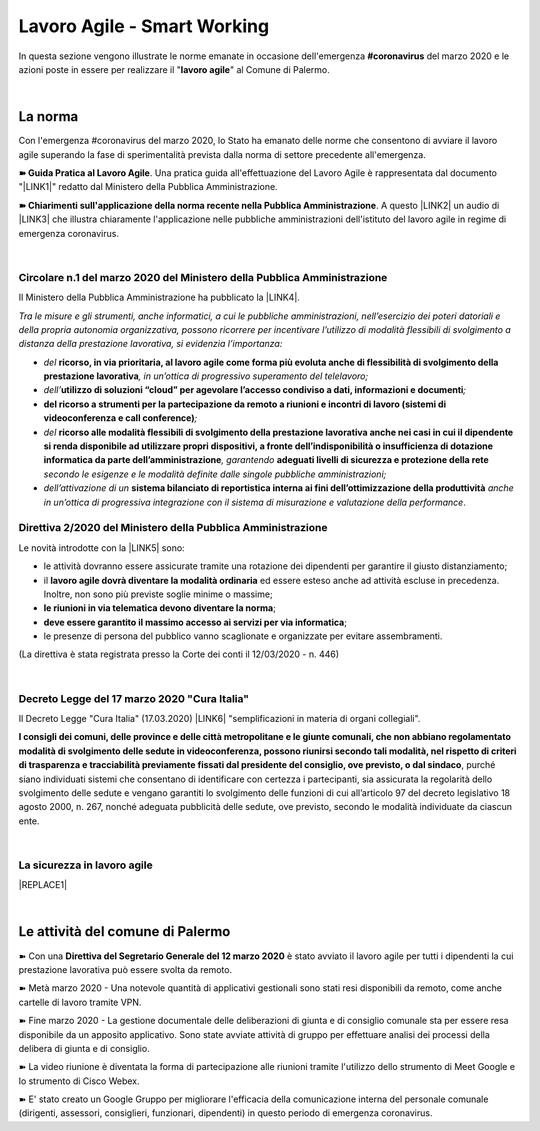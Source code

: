 
.. _h60494854141668133c113f17026d1c:

Lavoro Agile - Smart Working
############################

In questa sezione vengono illustrate le norme emanate in occasione dell'emergenza \ |STYLE0|\  del marzo 2020 e le azioni poste in essere per realizzare il "\ |STYLE1|\ " al Comune di Palermo.

|

.. _h2465c4a8ef3858e44a6491b57:

La norma
********

Con l'emergenza #coronavirus del marzo 2020, lo Stato ha emanato delle norme che consentono di avviare il lavoro agile superando la fase di sperimentalità prevista dalla norma di settore precedente all'emergenza.

\ |STYLE2|\ . Una pratica guida all'effettuazione del Lavoro Agile è rappresentata dal documento "\ |LINK1|\ " redatto dal Ministero della Pubblica Amministrazione.

\ |STYLE3|\ . A questo \ |LINK2|\  un audio di \ |LINK3|\  che illustra chiaramente l'applicazione nelle pubbliche amministrazioni dell'istituto del lavoro agile in regime di emergenza coronavirus.

|

.. _h3b457548c314c1ae1b272d17381b3a:

Circolare n.1 del marzo 2020 del Ministero della Pubblica Amministrazione
=========================================================================

Il Ministero della Pubblica Amministrazione ha pubblicato la \ |LINK4|\ .

\ |STYLE4|\ 

* \ |STYLE5|\  \ |STYLE6|\ \ |STYLE7|\ 

* \ |STYLE8|\ \ |STYLE9|\ \ |STYLE10|\ 

* \ |STYLE11|\ \ |STYLE12|\ 

* \ |STYLE13|\  \ |STYLE14|\ \ |STYLE15|\  \ |STYLE16|\  \ |STYLE17|\ 

* \ |STYLE18|\  \ |STYLE19|\  \ |STYLE20|\ .

.. _hf3d351517332719163c027b1117:

Direttiva 2/2020 del Ministero della Pubblica Amministrazione
=============================================================

Le novità introdotte con la \ |LINK5|\  sono:

* le attività dovranno essere assicurate tramite una rotazione dei dipendenti per garantire il giusto distanziamento;

* il \ |STYLE21|\  ed essere esteso anche ad attività escluse in precedenza. Inoltre, non sono più previste soglie minime o massime;

* \ |STYLE22|\ ;

* \ |STYLE23|\ ;

* le presenze di persona del pubblico vanno scaglionate e organizzate per evitare assembramenti.

(La direttiva è stata registrata presso la Corte dei conti il 12/03/2020 - n. 446)

|

.. _h572749767d615511b2616e284f7340:

Decreto Legge del 17 marzo 2020 "Cura Italia"
=============================================

Il Decreto Legge "Cura Italia" (17.03.2020) \ |LINK6|\   "semplificazioni in materia di organi collegiali". 

\ |STYLE24|\ , purché siano individuati sistemi che consentano di identificare con certezza i partecipanti, sia assicurata la regolarità dello  svolgimento  delle  sedute  e  vengano  garantiti  lo  svolgimento  delle  funzioni  di  cui  all’articolo  97  del decreto legislativo 18 agosto 2000, n. 267, nonché adeguata pubblicità delle sedute, ove previsto, secondo le modalità individuate da ciascun ente.

|

.. _h49301f4d5d324a4a407b254e394316c:

La sicurezza in lavoro agile
============================


|REPLACE1|

|

.. _h4d451b60181c6b407e5b422dd636017:

Le attività del comune di Palermo
*********************************

➽ Con una \ |STYLE25|\  è stato avviato il lavoro agile per tutti i dipendenti la cui prestazione lavorativa può essere svolta da remoto.

➽ Metà marzo 2020 - Una notevole quantità di applicativi gestionali sono stati resi disponibili da remoto, come anche cartelle di lavoro tramite VPN.

➽ Fine marzo 2020 - La gestione documentale delle deliberazioni di giunta e di consiglio comunale sta per essere resa disponibile da un apposito applicativo. Sono state avviate attività di gruppo per effettuare analisi dei processi della delibera di giunta e di consiglio.

➽ La video riunione è diventata la forma di partecipazione alle riunioni tramite l'utilizzo dello strumento di Meet Google e lo strumento di Cisco Webex.

➽ E' stato creato un Google Gruppo per migliorare l'efficacia della comunicazione interna del personale comunale (dirigenti, assessori, consiglieri, funzionari, dipendenti) in questo periodo di emergenza coronavirus.


.. bottom of content


.. |STYLE0| replace:: **#coronavirus**

.. |STYLE1| replace:: **lavoro agile**

.. |STYLE2| replace:: **➽ Guida Pratica al Lavoro Agile**

.. |STYLE3| replace:: **➽ Chiarimenti sull'applicazione della norma recente nella Pubblica Amministrazione**

.. |STYLE4| replace:: *Tra le misure e gli strumenti, anche informatici, a cui le pubbliche amministrazioni, nell’esercizio dei poteri datoriali e della propria autonomia organizzativa, possono ricorrere per incentivare l’utilizzo di modalità flessibili di svolgimento a distanza della prestazione lavorativa, si evidenzia l’importanza:*

.. |STYLE5| replace:: *del*

.. |STYLE6| replace:: **ricorso, in via prioritaria, al lavoro agile come forma più evoluta anche di flessibilità di svolgimento della prestazione lavorativa**

.. |STYLE7| replace:: *, in un’ottica di progressivo superamento del telelavoro;*

.. |STYLE8| replace:: *dell’*

.. |STYLE9| replace:: **utilizzo di soluzioni “cloud” per agevolare l’accesso condiviso a dati, informazioni e documenti**

.. |STYLE10| replace:: *;*

.. |STYLE11| replace:: **del ricorso a strumenti per la partecipazione da remoto a riunioni e incontri di lavoro (sistemi di videoconferenza e call conference)**

.. |STYLE12| replace:: *;*

.. |STYLE13| replace:: *del*

.. |STYLE14| replace:: **ricorso alle modalità flessibili di svolgimento della prestazione lavorativa anche nei casi in cui il dipendente si renda disponibile ad utilizzare propri dispositivi, a fronte dell’indisponibilità o insufficienza di dotazione informatica da parte dell’amministrazione**

.. |STYLE15| replace:: *, garantendo*

.. |STYLE16| replace:: **adeguati livelli di sicurezza e protezione della rete**

.. |STYLE17| replace:: *secondo le esigenze e le modalità definite dalle singole pubbliche amministrazioni;*

.. |STYLE18| replace:: *dell’attivazione di un*

.. |STYLE19| replace:: **sistema bilanciato di reportistica interna ai fini dell’ottimizzazione della produttività**

.. |STYLE20| replace:: *anche in un’ottica di progressiva integrazione con il sistema di misurazione e valutazione della performance*

.. |STYLE21| replace:: **lavoro agile dovrà diventare la modalità ordinaria**

.. |STYLE22| replace:: **le riunioni in via telematica devono diventare la norma**

.. |STYLE23| replace:: **deve essere garantito il massimo accesso ai servizi per via informatica**

.. |STYLE24| replace:: **I consigli  dei  comuni,  delle province  e  delle  città metropolitane  e  le  giunte  comunali,  che  non  abbiano  regolamentato  modalità  di svolgimento delle sedute in videoconferenza, possono riunirsi secondo tali modalità, nel rispetto di criteri di trasparenza e tracciabilità previamente fissati dal presidente del consiglio, ove previsto, o dal sindaco**

.. |STYLE25| replace:: **Direttiva del Segretario Generale del 12 marzo 2020**


.. |REPLACE1| raw:: html

    <img src="https://www.cert-pa.it/wp-content/uploads/2020/03/thumbnail_SMARTWORKING-4.jpg" /> 
    <br></br>
     Il vademecum per lavorare online in sicurezza in modalità lavoro agile, a cura dell'AGID

.. |LINK1| raw:: html

    <a href="http://www.funzionepubblica.gov.it/articolo/dipartimento/12-03-2020/guida-pratica-al-lavoro-agile-nella-pa" target="_blank">Guida pratica al lavoro agile nella PA, COVID-19</a>

.. |LINK2| raw:: html

    <a href="https://drive.google.com/file/d/1XvnZyeTHp8ItR7qSGWt-Iy4WSM2lTFRD/view" target="_blank">link</a>

.. |LINK3| raw:: html

    <a href="https://www.youtube.com/user/simonechiarelli" target="_blank">Simone Chiarelli</a>

.. |LINK4| raw:: html

    <a href="http://www.funzionepubblica.gov.it/articolo/dipartimento/04-03-2020/circolare-n1-del-2020" target="_blank">Circolare n.1 del marzo 2020</a>

.. |LINK5| raw:: html

    <a href="http://www.funzionepubblica.gov.it/articolo/ministro/12-03-2020/pa-ecco-la-nuova-direttiva-di-funzione-pubblica-sull%E2%80%99emergenza-covid-19" target="_blank">Direttiva 2/2020</a>

.. |LINK6| raw:: html

    <a href="http://www.funzionepubblica.gov.it/sites/funzionepubblica.gov.it/files/documenti/SW_COVID/decreto_17mar_20.pdf#page=36" target="_blank">prevede all'art.73</a>

